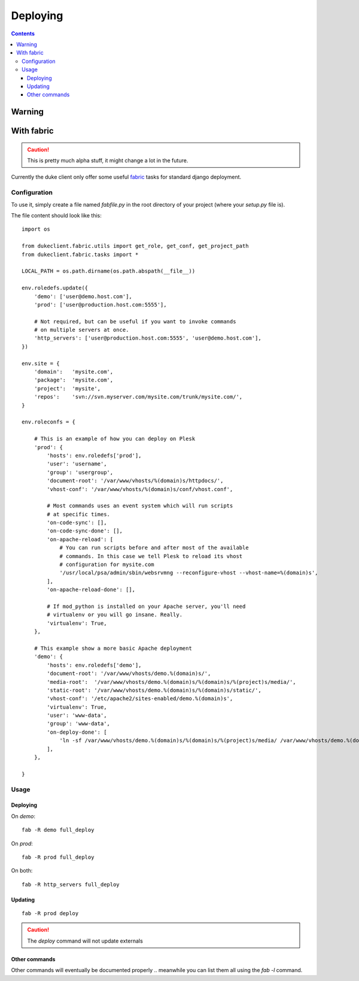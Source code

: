 ============
Deploying
============

.. contents::
   :depth: 3

Warning
=======




With fabric
===========

.. caution::

   This is pretty much alpha stuff, it might change a lot in the future.

Currently the duke client only offer some useful `fabric`_ tasks for 
standard django deployment.

Configuration
-------------

To use it, simply create a file named `fabfile.py` in the root directory of 
your project (where your `setup.py` file is).

The file content should look like this::

    import os

    from dukeclient.fabric.utils import get_role, get_conf, get_project_path
    from dukeclient.fabric.tasks import *

    LOCAL_PATH = os.path.dirname(os.path.abspath(__file__))

    env.roledefs.update({
        'demo': ['user@demo.host.com'],
        'prod': ['user@production.host.com:5555'],

        # Not required, but can be useful if you want to invoke commands 
        # on multiple servers at once.
        'http_servers': ['user@production.host.com:5555', 'user@demo.host.com'],
    })

    env.site = {
        'domain':   'mysite.com',
        'package':  'mysite.com',
        'project':  'mysite',
        'repos':    'svn://svn.myserver.com/mysite.com/trunk/mysite.com/',
    }

    env.roleconfs = {
        
        # This is an example of how you can deploy on Plesk
        'prod': {
            'hosts': env.roledefs['prod'],
            'user': 'username',
            'group': 'usergroup',
            'document-root': '/var/www/vhosts/%(domain)s/httpdocs/',
            'vhost-conf': '/var/www/vhosts/%(domain)s/conf/vhost.conf',

            # Most commands uses an event system which will run scripts
            # at specific times.
            'on-code-sync': [],
            'on-code-sync-done': [],
            'on-apache-reload': [
                # You can run scripts before and after most of the available 
                # commands. In this case we tell Plesk to reload its vhost 
                # configuration for mysite.com
                '/usr/local/psa/admin/sbin/websrvmng --reconfigure-vhost --vhost-name=%(domain)s',
            ],
            'on-apache-reload-done': [],

            # If mod_python is installed on your Apache server, you'll need 
            # virtualenv or you will go insane. Really.
            'virtualenv': True,
        },

        # This example show a more basic Apache deployment
        'demo': {
            'hosts': env.roledefs['demo'],
            'document-root': '/var/www/vhosts/demo.%(domain)s/',
            'media-root':  '/var/www/vhosts/demo.%(domain)s/%(domain)s/%(project)s/media/',
            'static-root': '/var/www/vhosts/demo.%(domain)s/%(domain)s/static/',
            'vhost-conf': '/etc/apache2/sites-enabled/demo.%(domain)s',
            'virtualenv': True,
            'user': 'www-data',
            'group': 'www-data',
            'on-deploy-done': [
                'ln -sf /var/www/vhosts/demo.%(domain)s/%(domain)s/%(project)s/media/ /var/www/vhosts/demo.%(domain)s/media',
            ],
        },

    }


Usage
-----

Deploying
^^^^^^^^^

On `demo`::

    fab -R demo full_deploy

On `prod`::

    fab -R prod full_deploy

On both::

    fab -R http_servers full_deploy

Updating
^^^^^^^^

::

    fab -R prod deploy


.. _`fabric`: http://fabfile.org/

.. caution::

    The `deploy` command will not update externals

Other commands
^^^^^^^^^^^^^^

Other commands will eventually be documented properly .. meanwhile you can 
list them all using the `fab -l` command.


